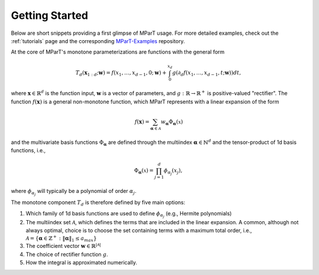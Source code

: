 .. _example:

Getting Started 
----------------------
Below are short snippets providing a first glimpse of MParT usage.  For more detailed examples, check out the :ref:`tutorials` page and the corresponding `MParT-Examples <https://github.com/MeasureTransport/MParT-examples>`_ repository.

At the core of MParT's monotone parameterizations are functions with the general form 

.. math::

    T_d(\mathbf{x}_{1:d}; \mathbf{w}) = f(x_1,\ldots, x_{d-1},0; \mathbf{w}) + \int_0^{x_d} g( \partial_d f(x_1,\ldots, x_{d-1},t; \mathbf{w}) ) dt,

where :math:`\mathbf{x}\in\mathbb{R}^d` is the function input, :math:`\mathbf{w}` is a vector of parameters, and :math:`g:\mathbb{R}\rightarrow\mathbb{R}^+` is positive-valued "rectifier".  The function :math:`f(\mathbf{x})` is a general non-monotone function, which MParT represents with a linear expansion of the form 

.. math::

    f(\mathbf{x}) = \sum_{\mathbf{\alpha}\in\mathcal{A}} w_{\mathbf{\alpha}} \Phi_{\mathbf{\alpha}}(\mathbb{x})

and the multivariate basis functions :math:`\Phi_{\mathbf{\alpha}}` are defined through the multiindex :math:`\mathbf{\alpha}\in \mathbb{N}^d` and the tensor-product of 1d basis functions, i.e.,

.. math::

    \Phi_{\mathbf{\alpha}}(\mathbb{x}) = \prod_{j=1}^d \phi_{\alpha_j}(x_j),

where :math:`\phi_{\alpha_j}` will typically be a polynomial of order :math:`\alpha_j`.

The monotone component :math:`T_d` is therefore defined by five main options:

#. Which family of 1d basis functions are used to define :math:`\phi_{\alpha_j}` (e.g., Hermite polynomials)
#. The multiindex set :math:`\mathcal{A}`, which defines the terms that are included in the linear expansion.  A common, although not always optimal, choice is to choose the set containing terms with a maximum total order, i.e., :math:`\mathcal{A} = \{\mathbf{\alpha} \in \mathbb{Z}^+ : \|\mathbf{\alpha}\|_1 \leq a_{max}\}`
#. The coefficient vector :math:`\mathbf{w}\in\mathbb{R}^{|\mathcal{A}|}`
#. The choice of rectifier function :math:`g`. 
#. How the integral is approximated numerically.

.. card:: Overview

    The code snippets below construct a single component :math:`T_d : \mathbb{R}^2\rightarrow \mathbb{R}` by first defining the multiindex set :math:`\mathcal{A}` and then using default options for the other choices.   

    The multiindex set is given by 
    
    .. math::

        \mathcal{A} = \left\{ [0,1],[2,0],[1,1] \right\}
        
    * See the :cpp:class:`MapOptions <mpart::MapOptions>` structure for available options and the default values that are used here.
    * See the :cpp:class:`ConditionalMapBase <mpart::ConditionalMapBase>` and :cpp:class:`ParameterizedFunctionBase <mpart::ParameterizedFunctionBase>` classes for how to interact with the created :code:`mapComponent` object.



.. tab-set::


    .. tab-item:: Python

        After installing MParT from conda or compiling with the python bindings, you will be able to import :code:`mpart` into python, create a multiindex set to define a parameterization, and then construct your first monotone function.

        .. code-block:: python

            import mpart as mt
            import numpy as np

            multis = np.array([[0,1],[2,0],[1,1]])
            mset = mt.MultiIndexSet(multis)
            fixedSet = mset.fix(True)

            opts = mt.MapOptions()
            mapComponent = mt.CreateComponent(fixedSet,opts)

            nc = mapComponent.numParams
            print(nc)

        This should display :code:`3` as the number of coefficients is equal to the number of multi-indices in the set. See :ref:`tutorials` for several examples using MParT for measure transport in python.

        The number of threads used by Kokkos can be set via the environment variable :code:`KOKKOS_NUM_THREADS` before importing MParT, e.g.,:

        .. code-block:: python

            import os
            os.environ['KOKKOS_NUM_THREADS'] = '8'
            import mpart as mt


        Currently, only the Python bindings support GPU-acceleration via CUDA backend.  MParT relies on templates in c++ to dictate which Kokkos execution space is used, but in python we simply prepend :code:`d` to classes and functions leveraging device execution (e.g., GPU).  For example, the c++ :code:`CreateComponent<Kokkos::HostSpace>` function corresponds to the :code:`mt.CreateComponent` while the :code:`CreateComponent<mpart::DeviceSpace>` function, which will return a Monotone component that leverages the Cuda backend, corresponds to the python function :code:`dCreateComponent`.

    .. tab-item:: Julia 

        See the section :ref:`compiling_julia` for information on how to set up the Julia environment manually. After this setup, you should now be able to use MParT from Julia by including MParT as a local package.
        For example, the following creates a map component from a custom multi-index set in dimension 2:

        .. code-block:: julia

            using MParT

            multis = [0 1;2 0;1 1]
            mset = MultiIndexSet(multis)
            fixedSet = Fix(mset, true)

            opts = MapOptions()
            mapComponent = CreateComponent(fixedSet,opts)

            nc = numParams(mapComponent)
            print(nc)

        This should display :code:`3` as the number of coefficients is equal to the number of multi-indices in the set.

        Number of threads used by Kokkos can be set via the environment variable :code:`KOKKOS_NUM_THREADS`, e.g.,

        .. code-block:: bash

            export KOKKOS_NUM_THREADS=8

    .. tab-item:: Matlab 

        In Matlab you need the specify the path where the matlab bindings are installed:

        .. code-block:: matlab

            addpath(genpath('<your/MParT/install/path>'))

        Number of threads used by Kokkos can be set using the Matlab function :code:`KokkosInitialize` e.g.,

        .. code-block:: matlab
            
            num_threads = 8;
            KokkosInitialize(num_threads);

        Should now be able to use MParT in Matlab! For example, the following creates a map component from a custom multi-index set in dimension 2:

        .. code-block:: matlab

            multis = [0,1;2,0;1,1];
            mset = MultiIndexSet(multis);
            fixedSet = mset.Fix();

            opts = MapOptions();
            mapComponent = CreateComponent(fixedSet,opts);

            nc = mapComponent.numParams;
            disp(nc)

        This should display :code:`3` as the number of coefficients is equal to the number of multi-indices in the set.
    
    .. tab-item:: C++

        Linking to MParT is straightforward using CMake.  Let's say you want to compile the following code, which simply creates a map component from a custom multiindex set.

        .. code-block:: cpp
            :caption: SmallExample.cpp

            #include <Kokkos_Core.hpp>
            #include <Eigen/Core>
            #include <MParT/MultiIndices/MultiIndexSet.h>
            #include "MParT/MultiIndices/FixedMultiIndexSet.h"
            #include <MParT/ConditionalMapBase.h>
            #include <MParT/MapFactory.h>


            using namespace mpart;

            int main(){
                args.num_threads = 8
                Kokkos::initialize(args);
                {
                Eigen::MatrixXi multis(3,2);
                multis << 0,1,
                        2,0,
                        1,1;

                MultiIndexSet mset = MultiIndexSet(multis);
                FixedMultiIndexSet<Kokkos::HostSpace> fixedSet = mset.Fix();
                
                MapOptions opts;
                std::shared_ptr<ConditionalMapBase<Kokkos::HostSpace>> mapComponent;
                mapComponent = MapFactory::CreateComponent<Kokkos::HostSpace>(fixedSet,opts);

                unsigned int nc = mapComponent->numParams;
                std::cout<<nc<<std::endl;

                }
                Kokkos::finalize();
                return 0;
            }

        The following :code:`CMakeLists.txt` file can be used to configure the executable.

        .. code-block:: cmake
            :caption: CMakeLists.txt

            cmake_minimum_required (VERSION 3.13)

            project(SimpleExample)

            set(CMAKE_CXX_STANDARD 17)

            find_package(Kokkos REQUIRED)
            find_package(MParT REQUIRED)
            message(STATUS "KOKKOS_FOUND = ${Kokkos_FOUND}")
            message(STATUS "MPART_FOUND = ${MParT_FOUND}")

            add_executable(Simple SimpleExample.cpp)
            target_link_libraries(Simple MParT::mpart Kokkos::kokkos Eigen3::Eigen)

        Building the :code:`Simple` binary involves running :code:`cmake` and then :code:`make`:

        .. code-block:: bash

            mkdir build; cd build   # Create a build directory
            cmake ..                # Run CMake to configure the build
            make                    # Call make to build the executable
            ./Simple                # Run the executable

        .. tip::
        If CMake throws an error saying it couldn't find :code:`KokkosConfig.cmake`, try manually specifying the path to your MParT (or Kokkos) installations in your cmake call using :code:`X_ROOT`.  For example,

        .. code-block:: bash

            cmake -DCMAKE_PREFIX_PATH=<your/MParT/install/path> ..
